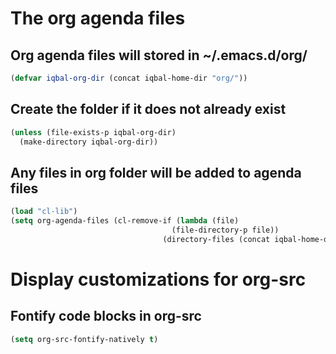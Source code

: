 * The org agenda files
** Org agenda files will stored in ~/.emacs.d/org/
   #+begin_src emacs-lisp
     (defvar iqbal-org-dir (concat iqbal-home-dir "org/"))
   #+end_src

** Create the folder if it does not already exist
   #+begin_src emacs-lisp
     (unless (file-exists-p iqbal-org-dir)
       (make-directory iqbal-org-dir))
   #+end_src

** Any files in org folder will be added to agenda files
  #+begin_src emacs-lisp
    (load "cl-lib")
    (setq org-agenda-files (cl-remove-if (lambda (file)
                                        (file-directory-p file))
                                      (directory-files (concat iqbal-home-dir "org/") t)))
  #+end_src


* Display customizations for org-src
** Fontify code blocks in org-src
   #+begin_src emacs-lisp
     (setq org-src-fontify-natively t)
   #+end_src
